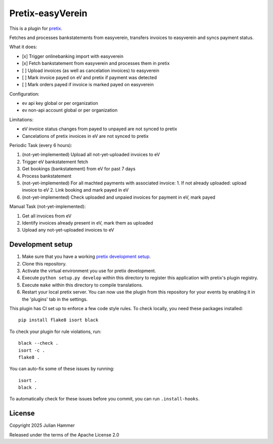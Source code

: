 Pretix-easyVerein
==========================

This is a plugin for `pretix`_. 

Fetches and processes bankstatements from easyverein, transfers invoices to easyverein and syncs payment status.

What it does:

* [x] Trigger onlinebanking import with easyverein
* [x] Fetch bankstatement from easyverein and processes them in pretix
* [ ] Upload invoices (as well as cancelation invoices) to easyverein
* [ ] Mark invoice payed on eV and pretix if payment was detected
* [ ] Mark orders payed if invoice is marked payed on easyverein

Configuration:

* ev api key global or per organization
* ev non-api account global or per organization

Limitations:

* eV invoice status changes from payed to unpayed are not synced to pretix
* Cancelations of pretix invoices in eV are not synced to pretix

Periodic Task (every 6 hours):

1. (not-yet-implemented) Upload all not-yet-uploaded invoices to eV
2. Trigger eV bankstatement fetch
3. Get bookings (bankstatement) from eV for past 7 days
4. Process bankstatement
5. (not-yet-implemented) For all machted payments with associated invoice:
   1. If not already uploaded: upload invoice to eV
   2. Link booking and mark payed in eV
6. (not-yet-implemented) Check uploaded and unpaied invoices for payment in eV, mark payed

Manual Task (not-yet-implemented):

1. Get all invoices from eV
2. Identify invoices already present in eV, mark them as uploaded
3. Upload any not-yet-uploaded invoices to eV


Development setup
-----------------

1. Make sure that you have a working `pretix development setup`_.

2. Clone this repository.

3. Activate the virtual environment you use for pretix development.

4. Execute ``python setup.py develop`` within this directory to register this application with pretix's plugin registry.

5. Execute ``make`` within this directory to compile translations.

6. Restart your local pretix server. You can now use the plugin from this repository for your events by enabling it in
   the 'plugins' tab in the settings.

This plugin has CI set up to enforce a few code style rules. To check locally, you need these packages installed::

    pip install flake8 isort black

To check your plugin for rule violations, run::

    black --check .
    isort -c .
    flake8 .

You can auto-fix some of these issues by running::

    isort .
    black .

To automatically check for these issues before you commit, you can run ``.install-hooks``.


License
-------


Copyright 2025 Julian Hammer

Released under the terms of the Apache License 2.0



.. _pretix: https://github.com/pretix/pretix
.. _pretix development setup: https://docs.pretix.eu/en/latest/development/setup.html

